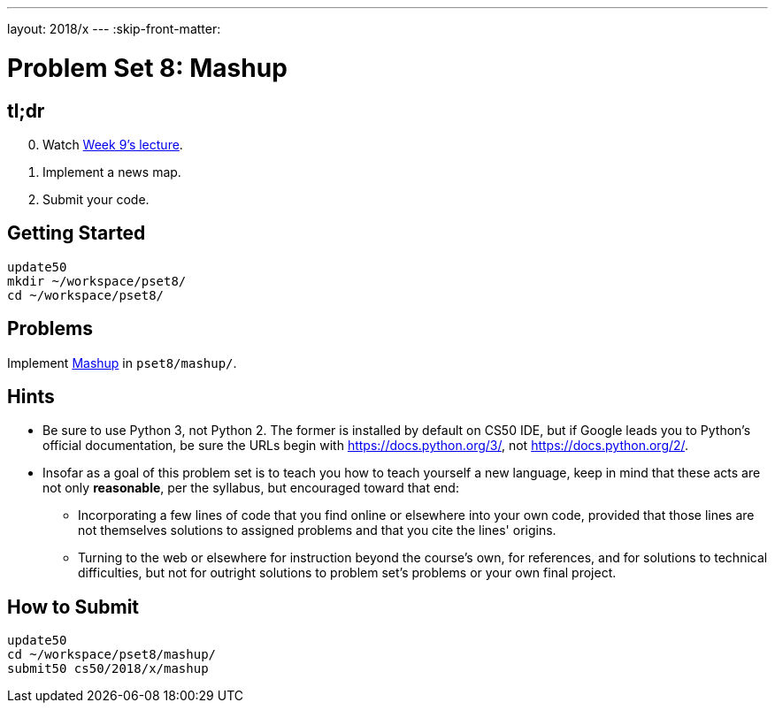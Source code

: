 ---
layout: 2018/x
---
:skip-front-matter:

= Problem Set 8: Mashup

== tl;dr
 
[start=0]
. Watch https://video.cs50.net/2018/x/lectures/11[Week 9's lecture].
. Implement a news map.
. Submit your code.

== Getting Started

[source]
----
update50
mkdir ~/workspace/pset8/
cd ~/workspace/pset8/
----

== Problems

Implement link:mashup/mashup.html[Mashup] in `pset8/mashup/`.

== Hints

* Be sure to use Python 3, not Python 2. The former is installed by default on CS50 IDE, but if Google leads you to Python's official documentation, be sure the URLs begin with https://docs.python.org/3/, not https://docs.python.org/2/.
* Insofar as a goal of this problem set is to teach you how to teach yourself a new language, keep in mind that these acts are not only *reasonable*, per the syllabus, but encouraged toward that end:
** Incorporating a few lines of code that you find online or elsewhere into your own code, provided that those lines are not themselves solutions to assigned problems and that you cite the lines' origins.
** Turning to the web or elsewhere for instruction beyond the course's own, for references, and for solutions to technical difficulties, but not for outright solutions to problem set's problems or your own final project.

== How to Submit

[source]
----
update50
cd ~/workspace/pset8/mashup/
submit50 cs50/2018/x/mashup
----
